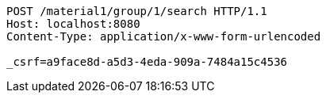[source,http,options="nowrap"]
----
POST /material1/group/1/search HTTP/1.1
Host: localhost:8080
Content-Type: application/x-www-form-urlencoded

_csrf=a9face8d-a5d3-4eda-909a-7484a15c4536
----